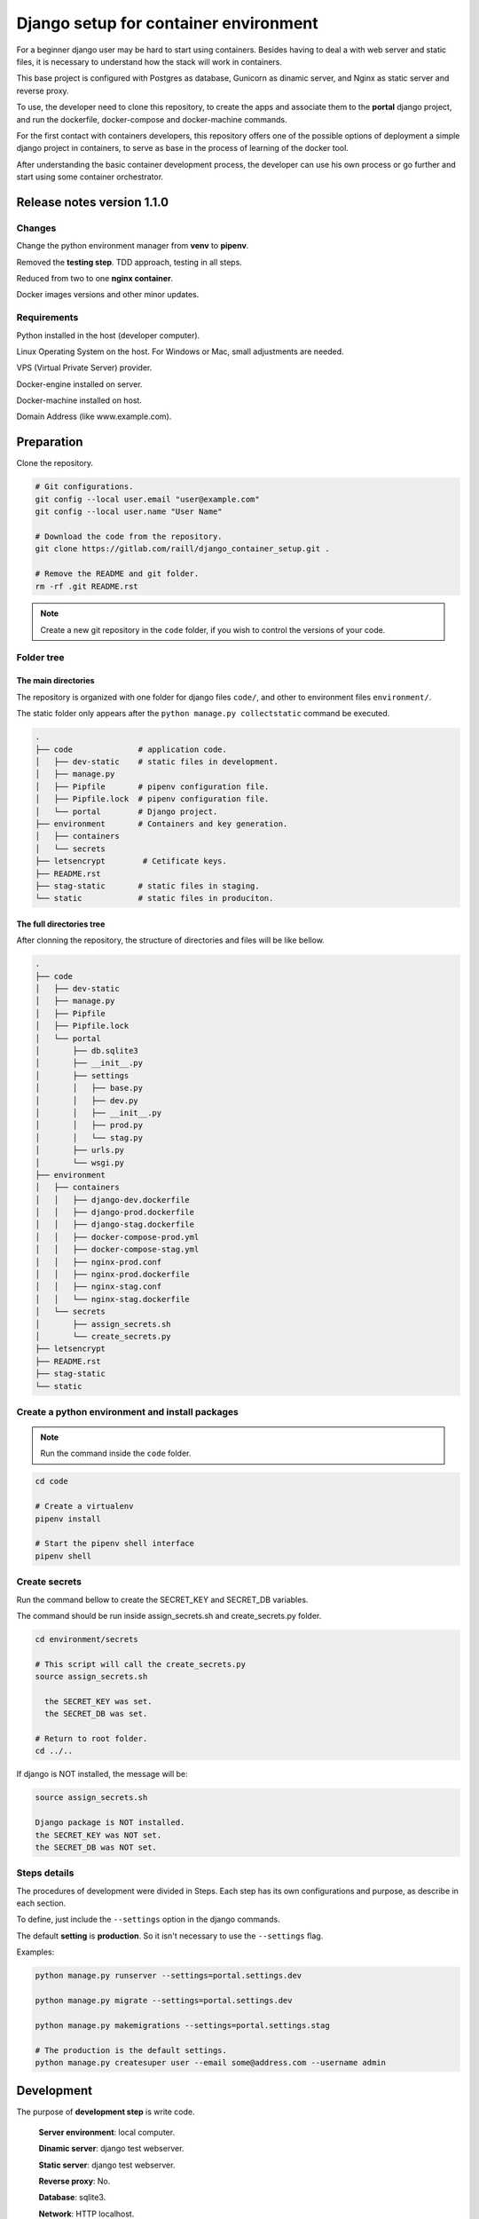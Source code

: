 #######################################
Django setup for container environment
#######################################

For a beginner django user may be hard to start using containers. Besides having to deal a with web server and static files, it is necessary to understand how the stack will work in containers.

This base project is configured with Postgres as database, Gunicorn as dinamic server, and Nginx as static server and reverse proxy.

To use, the developer need to clone this repository, to create the apps and associate them to the **portal** django project, and run the dockerfile, docker-compose and docker-machine commands.

For the first contact with containers developers, this repository offers one of the possible options of deployment a simple django project in containers, to serve as base in the process of learning of the docker tool.

After understanding the basic container development process, the developer can use his own process or go further and start using some container orchestrator.

***************************
Release notes version 1.1.0
***************************

Changes
=======

Change the python environment manager from **venv** to **pipenv**.

Removed the **testing step**. TDD approach, testing in all steps.

Reduced from two to one **nginx container**.

Docker images versions and other minor updates.

Requirements
============

Python installed in the host (developer computer).

Linux Operating System on the host. For Windows or Mac, small adjustments are needed.

VPS (Virtual Private Server) provider.

Docker-engine installed on server.

Docker-machine installed on host.

Domain Address (like www.example.com).

***********
Preparation
***********

Clone the repository.

.. code-block:: bash

  # Git configurations.
  git config --local user.email "user@example.com"
  git config --local user.name "User Name"

  # Download the code from the repository.
  git clone https://gitlab.com/raill/django_container_setup.git .

  # Remove the README and git folder.
  rm -rf .git README.rst

.. note:: Create a new git repository in the ``code`` folder, if you wish to control the versions of your code.

Folder tree
===========

The main directories
--------------------

The repository is organized with one folder for django files ``code/``, and other to environment files ``environment/``.

The static folder only appears after the ``python manage.py collectstatic`` command be executed.

.. code-block:: bash

  .
  ├── code              # application code.
  │   ├── dev-static    # static files in development.
  │   ├── manage.py
  │   ├── Pipfile       # pipenv configuration file.
  │   ├── Pipfile.lock  # pipenv configuration file.
  │   └── portal        # Django project.
  ├── environment       # Containers and key generation.
  │   ├── containers
  │   └── secrets
  ├── letsencrypt        # Cetificate keys.
  ├── README.rst
  ├── stag-static       # static files in staging.
  └── static            # static files in produciton.

The full directories tree
-------------------------

After clonning the repository, the structure of directories and files will be like bellow.

.. code-block:: bash

  .
  ├── code
  │   ├── dev-static
  │   ├── manage.py
  │   ├── Pipfile
  │   ├── Pipfile.lock
  │   └── portal
  │       ├── db.sqlite3
  │       ├── __init__.py
  │       ├── settings
  │       │   ├── base.py
  │       │   ├── dev.py
  │       │   ├── __init__.py
  │       │   ├── prod.py
  │       │   └── stag.py
  │       ├── urls.py
  │       └── wsgi.py
  ├── environment
  │   ├── containers
  │   │   ├── django-dev.dockerfile
  │   │   ├── django-prod.dockerfile
  │   │   ├── django-stag.dockerfile
  │   │   ├── docker-compose-prod.yml
  │   │   ├── docker-compose-stag.yml
  │   │   ├── nginx-prod.conf
  │   │   ├── nginx-prod.dockerfile
  │   │   ├── nginx-stag.conf
  │   │   └── nginx-stag.dockerfile
  │   └── secrets
  │       ├── assign_secrets.sh
  │       └── create_secrets.py
  ├── letsencrypt
  ├── README.rst
  ├── stag-static
  └── static


Create a python environment and install packages 
================================================

.. note:: Run the command inside the ``code`` folder.

.. code-block:: bash

  cd code

  # Create a virtualenv
  pipenv install

  # Start the pipenv shell interface
  pipenv shell

Create secrets
==============

Run the command bellow to create the SECRET_KEY and SECRET_DB variables.

The command should be run inside assign_secrets.sh and create_secrets.py folder.

.. code-block:: bash

  cd environment/secrets

  # This script will call the create_secrets.py
  source assign_secrets.sh

    the SECRET_KEY was set.
    the SECRET_DB was set.

  # Return to root folder.
  cd ../..

If django is NOT installed, the message will be:

.. code-block:: bash

  source assign_secrets.sh

  Django package is NOT installed.
  the SECRET_KEY was NOT set.
  the SECRET_DB was NOT set.

Steps details
=============

The procedures of development were divided in Steps. Each step has its own configurations and purpose, as describe in each section.

To define, just include the ``--settings`` option in the django commands.

The default **setting** is **production**. So it isn't necessary to use the ``--settings`` flag.

Examples:

.. code-block:: bash

  python manage.py runserver --settings=portal.settings.dev

  python manage.py migrate --settings=portal.settings.dev

  python manage.py makemigrations --settings=portal.settings.stag

  # The production is the default settings.
  python manage.py createsuper user --email some@address.com --username admin

***********
Development
***********

The purpose of **development step** is write code.

    **Server environment**: local computer.

    **Dinamic server**: django test webserver.

    **Static server**: django test webserver.

    **Reverse proxy**: No.

    **Database**: sqlite3.

    **Network**: HTTP localhost.

    **Container inteface**: no.

Check the development settings
==============================

.. note:: Run the commands from the ``code`` directory.

The secrets need to be created. See **Create secrets** section.

The commands above will run the django project in development settings.

.. code-block:: bash

  # Install the packages.
  pipenv install 

  python manage.py collectstatic --settings=portal.settings.dev
  python manage.py makemigrations --settings=portal.settings.dev
  python manage.py migrate --settings=portal.settings.dev
  python manage.py runserver --settings=portal.settings.dev

Then check in your browser the address `localhost:8000 <http://localhost:8000/>`_ the
default mesage of the django webserver.

To create the admin, run the command bellow.

.. code-block:: bash

  python manage.py createsuperuser --user admin --email admin@example.com --settings=portal.settings.dev

Create an app
=============

If everything works fine, it's time to create an app.

.. code-block:: bash

  # From code directory
  django-admin startapp app_name

Write code
==========

With the development server working, it is time to **write code** :)

*******
Staging
*******

The purpose of **staging step** is to check the application in a container configuration.

The secrets need to be created. See **Create secrets** section in this file.

  **Server environment**: local computer.
  
  **Dinamic server**: Nginx.

  **Static server**: gunicorn.

  **Reverse proxy**:  Nginx.

  **Database**: Postgres.

  **Network**: HTTP localhost.

  **Container inteface**: docker-engine.

docker container commands
=========================

Collect static
--------------

.. note:: Run the command inside the ``code`` folder.

.. code-block:: bash

  python manage.py collectstatic --settings=portal.settings.stag

Create the images and the containers
------------------------------------

.. note:: Run the command from the ``root`` folder.

.. code-block:: bash

  # Create django image
  docker build -t django-stag -f environment/containers/django-stag.dockerfile .
  
  # Create nginx image
  docker build -t nginx-stag -f environment/containers/nginx-stag.dockerfile .
  
  
  # Run composed containers in background
  docker-compose -p source -f environment/containers/docker-compose-stag.yml up -d

  # Stop containers
  docker-compose -p source -f environment/containers/docker-compose-stag.yml stop
  
  # Remove containers
  docker-compose -p source -f environment/containers/docker-compose-stag.yml rm


  # Remove images
  docker rmi django-stag nginx-stag
  
  # Remove volume
  docker volume rmi source_db-web
  
Create the django admin access
------------------------------- 
  
.. code-block:: bash

  docker exec -it blog bash
  
  python manage.py createsuperuser --user admin --email admin@local.host --settings=portal.settings.stag


**********
Production
**********

The purpose of **Production step** is to deploy the service.

The **DNS and domain** should be configured after create droplet.

I'll be used **Digital Ocean** as an example.

The secrets need to be created. See **Create secrets** section in this file.
 
  **Server environment**: provider (Like Digital Ocean).

  **Dinamic server**: Nginx.

  **Static server**: Gunicorn.

  **Reverse proxy**:  Nginx.

  **Database**: Postgres.

  **Network**: HTTPS (Internet).
 
  **Container inteface**: docker-machine.

Obtain the Let's Encrypt autentication files
============================================

Follow the steps in this `repository <https://gitlab.com/raill/lets-encrypt-certificate-from-container/>`_ to obtain the certificates files.

Copy the folder ``live/`` to the letsencrypt folder in the root directory.

Collect static
==============

.. note:: Run the command inside the ``code`` folder.

.. code-block:: bash

  python manage.py collectstatic

Access Digital Ocean
====================

After obtain the Digital Ocean Token API from your account configurations,
run the commands bellow to create a droplet.

.. code-block:: bash
  
  # Insert your password between the single quotation marks.
  DIGITAL_OCEAN_TOKEN='token_password_to_access_digital_ocean' 

  docker-machine create --driver digitalocean --digitalocean-access-token $DIGITAL_OCEAN_TOKEN production

  eval $(docker-machine env production)

Insert the domain in nginx configurations
=========================================

Change the **EXAMPLE.COM** to the project domain in the file

``environment/staging/nginx-prod.conf``.


docker container commands
=========================

.. note:: Run the command from the ``root`` folder.

.. code-block:: bash

  # Create django image
  docker build -t django-prod -f environment/containers/django-prod.dockerfile .

  # Create nginx image
  docker build -t nginx-prod -f environment/containers/nginx-prod.dockerfile .


  # Run composed containers in background
  docker-compose -p source -f environment/containers/docker-compose-prod.yml up -d

  # stop containers
  docker-compose -p source -f environment/containers/docker-compose-prod.yml stop

  # Remove containers
  docker-compose -p source -f environment/containers/docker-compose-prod.yml rm

  # Remove images
  docker rmi django-stag nginx-stag

  # Remove volume
  docker volume rmi source_db-web


Create the django admin access
------------------------------

.. code-block:: bash

  docker exec -it blog bash

  python manage.py createsuperuser --user admin --email admin@example.com


Removing droplet
----------------

.. code-block:: bash

  # Stop droplet
  docker-machine stop production

  # Remove droplet
  docker-machine rm production
